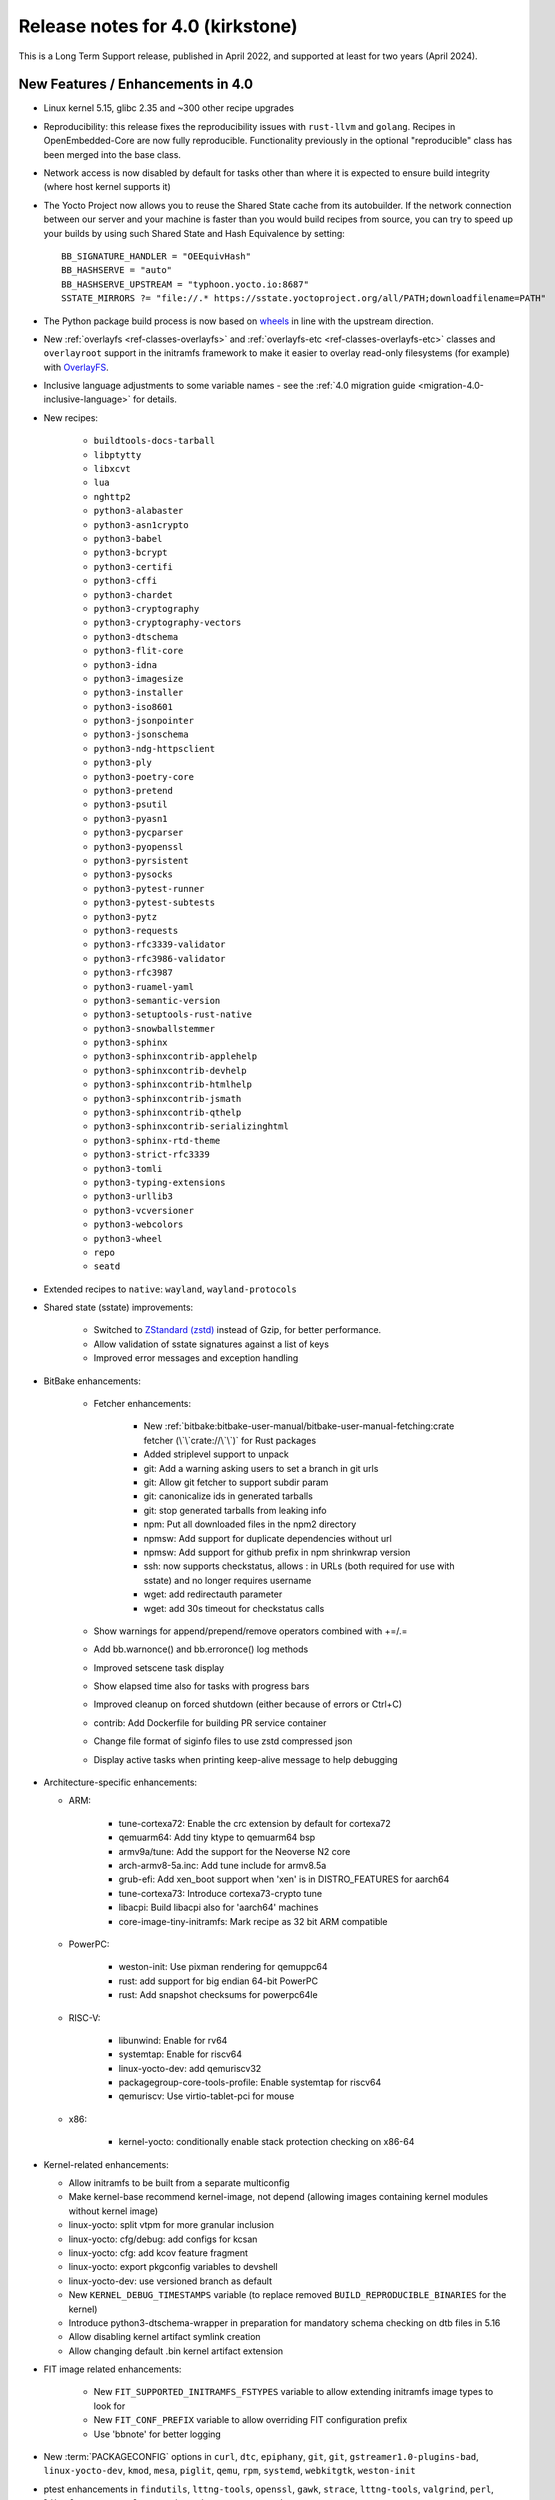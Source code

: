Release notes for 4.0 (kirkstone)
---------------------------------

This is a Long Term Support release, published in April 2022, and supported at least for two years (April 2024).

New Features / Enhancements in 4.0
~~~~~~~~~~~~~~~~~~~~~~~~~~~~~~~~~~

- Linux kernel 5.15, glibc 2.35 and ~300 other recipe upgrades

- Reproducibility: this release fixes the reproducibility issues with ``rust-llvm`` and
  ``golang``. Recipes in OpenEmbedded-Core are now fully reproducible. Functionality
  previously in the optional "reproducible" class has been merged into the base class.

- Network access is now disabled by default for tasks other than where it is expected to ensure build integrity (where host kernel supports it)

- The Yocto Project now allows you to reuse the Shared State cache from
  its autobuilder. If the network connection between our server and your
  machine is faster than you would build recipes from source, you can
  try to speed up your builds by using such Shared State and Hash
  Equivalence by setting::

     BB_SIGNATURE_HANDLER = "OEEquivHash"
     BB_HASHSERVE = "auto"
     BB_HASHSERVE_UPSTREAM = "typhoon.yocto.io:8687"
     SSTATE_MIRRORS ?= "file://.* https://sstate.yoctoproject.org/all/PATH;downloadfilename=PATH"

- The Python package build process is now based on `wheels <https://pythonwheels.com/>`__
  in line with the upstream direction.

- New :ref:`overlayfs <ref-classes-overlayfs>` and
  :ref:`overlayfs-etc <ref-classes-overlayfs-etc>` classes and
  ``overlayroot`` support in the initramfs framework to make it easier to
  overlay read-only filesystems (for example) with
  `OverlayFS <https://en.wikipedia.org/wiki/OverlayFS>`__.

- Inclusive language adjustments to some variable names - see the
  :ref:`4.0 migration guide <migration-4.0-inclusive-language>` for details.
  
- New recipes:

   - ``buildtools-docs-tarball``
   - ``libptytty``
   - ``libxcvt``
   - ``lua``
   - ``nghttp2``
   - ``python3-alabaster``
   - ``python3-asn1crypto``
   - ``python3-babel``
   - ``python3-bcrypt``
   - ``python3-certifi``
   - ``python3-cffi``
   - ``python3-chardet``
   - ``python3-cryptography``
   - ``python3-cryptography-vectors``
   - ``python3-dtschema``
   - ``python3-flit-core``
   - ``python3-idna``
   - ``python3-imagesize``
   - ``python3-installer``
   - ``python3-iso8601``
   - ``python3-jsonpointer``
   - ``python3-jsonschema``
   - ``python3-ndg-httpsclient``
   - ``python3-ply``
   - ``python3-poetry-core``
   - ``python3-pretend``
   - ``python3-psutil``
   - ``python3-pyasn1``
   - ``python3-pycparser``
   - ``python3-pyopenssl``
   - ``python3-pyrsistent``
   - ``python3-pysocks``
   - ``python3-pytest-runner``
   - ``python3-pytest-subtests``
   - ``python3-pytz``
   - ``python3-requests``
   - ``python3-rfc3339-validator``
   - ``python3-rfc3986-validator``
   - ``python3-rfc3987``
   - ``python3-ruamel-yaml``
   - ``python3-semantic-version``
   - ``python3-setuptools-rust-native``
   - ``python3-snowballstemmer``
   - ``python3-sphinx``
   - ``python3-sphinxcontrib-applehelp``
   - ``python3-sphinxcontrib-devhelp``
   - ``python3-sphinxcontrib-htmlhelp``
   - ``python3-sphinxcontrib-jsmath``
   - ``python3-sphinxcontrib-qthelp``
   - ``python3-sphinxcontrib-serializinghtml``
   - ``python3-sphinx-rtd-theme``
   - ``python3-strict-rfc3339``
   - ``python3-tomli``
   - ``python3-typing-extensions``
   - ``python3-urllib3``
   - ``python3-vcversioner``
   - ``python3-webcolors``
   - ``python3-wheel``
   - ``repo``
   - ``seatd``

- Extended recipes to ``native``: ``wayland``, ``wayland-protocols``

- Shared state (sstate) improvements:

   - Switched to `ZStandard (zstd) <https://en.wikipedia.org/wiki/Zstd>`__ instead
     of Gzip, for better performance.
   - Allow validation of sstate signatures against a list of keys
   - Improved error messages and exception handling

- BitBake enhancements:

   - Fetcher enhancements:
   
      - New :ref:`bitbake:bitbake-user-manual/bitbake-user-manual-fetching:crate fetcher (\`\`crate://\`\`)` for Rust packages
      - Added striplevel support to unpack
      - git: Add a warning asking users to set a branch in git urls
      - git: Allow git fetcher to support subdir param
      - git: canonicalize ids in generated tarballs
      - git: stop generated tarballs from leaking info
      - npm: Put all downloaded files in the npm2 directory
      - npmsw: Add support for duplicate dependencies without url
      - npmsw: Add support for github prefix in npm shrinkwrap version
      - ssh: now supports checkstatus, allows : in URLs (both required for use with sstate) and no longer requires username
      - wget: add redirectauth parameter
      - wget: add 30s timeout for checkstatus calls
   
   - Show warnings for append/prepend/remove operators combined with +=/.=
   - Add bb.warnonce() and bb.erroronce() log methods
   - Improved setscene task display
   - Show elapsed time also for tasks with progress bars
   - Improved cleanup on forced shutdown (either because of errors or Ctrl+C)
   - contrib: Add Dockerfile for building PR service container
   - Change file format of siginfo files to use zstd compressed json
   - Display active tasks when printing keep-alive message to help debugging

-  Architecture-specific enhancements:

   - ARM:
  
      - tune-cortexa72: Enable the crc extension by default for cortexa72
      - qemuarm64: Add tiny ktype to qemuarm64 bsp
      - armv9a/tune: Add the support for the Neoverse N2 core
      - arch-armv8-5a.inc: Add tune include for armv8.5a
      - grub-efi: Add xen_boot support when 'xen' is in DISTRO_FEATURES for aarch64
      - tune-cortexa73: Introduce cortexa73-crypto tune
      - libacpi: Build libacpi also for 'aarch64' machines
      - core-image-tiny-initramfs: Mark recipe as 32 bit ARM compatible

   - PowerPC:

      - weston-init: Use pixman rendering for qemuppc64
      - rust: add support for big endian 64-bit PowerPC
      - rust: Add snapshot checksums for powerpc64le

   - RISC-V:

      - libunwind: Enable for rv64
      - systemtap: Enable for riscv64
      - linux-yocto-dev: add qemuriscv32
      - packagegroup-core-tools-profile: Enable systemtap for riscv64
      - qemuriscv: Use virtio-tablet-pci for mouse
  
   - x86:

      - kernel-yocto: conditionally enable stack protection checking on x86-64

-  Kernel-related enhancements:

   - Allow initramfs to be built from a separate multiconfig
   - Make kernel-base recommend kernel-image, not depend (allowing images containing kernel modules without kernel image)
   - linux-yocto: split vtpm for more granular inclusion
   - linux-yocto: cfg/debug: add configs for kcsan
   - linux-yocto: cfg: add kcov feature fragment
   - linux-yocto: export pkgconfig variables to devshell
   - linux-yocto-dev: use versioned branch as default
   - New ``KERNEL_DEBUG_TIMESTAMPS`` variable (to replace removed ``BUILD_REPRODUCIBLE_BINARIES`` for the kernel)
   - Introduce python3-dtschema-wrapper in preparation for mandatory schema checking on dtb files in 5.16
   - Allow disabling kernel artifact symlink creation
   - Allow changing default .bin kernel artifact extension

- FIT image related enhancements:

   - New ``FIT_SUPPORTED_INITRAMFS_FSTYPES`` variable to allow extending initramfs image types to look for
   - New ``FIT_CONF_PREFIX`` variable to allow overriding FIT configuration prefix
   - Use 'bbnote' for better logging

- New :term:`PACKAGECONFIG` options in ``curl``, ``dtc``, ``epiphany``, ``git``, ``git``, ``gstreamer1.0-plugins-bad``, ``linux-yocto-dev``, ``kmod``, ``mesa``, ``piglit``, ``qemu``, ``rpm``, ``systemd``, ``webkitgtk``, ``weston-init``
- ptest enhancements in ``findutils``, ``lttng-tools``, ``openssl``, ``gawk``, ``strace``, ``lttng-tools``, ``valgrind``, ``perl``, ``libxml-parser-perl``, ``openssh``, ``python3-cryptography``, ``popt``

- Sysroot dependencies have been further optimised
- Significant effort to upstream / rationalise patches across a variety of recipes
- Allow the creation of block devices on top of UBI volumes
- archiver: new ARCHIVER_MODE[compression] to set tarball compression, and switch default to xz
- yocto-check-layer: add ability to perform tests from a global bbclass
- yocto-check-layer: improved README checks
- cve-check: add json output format
- cve-check: add coverage statistics on recipes with/without CVEs
- Added mirrors for kernel sources and uninative binaries on kernel.org 
- glibc and binutils recipes now use shallow mirror tarballs for faster fetching
- When patching fails, show more information on the fatal error

-  wic Image Creator enhancements:

  - Support rootdev identified by partition label
  - rawcopy: Add support for packed images
  - partition: Support valueless keys in sourceparams

- QA check enhancements:

   - Allow treating license issues as errors
   - Added a check that Upstream-Status patch tag is present and correctly formed
   - Added a check for directories that are expected to be empty
   - Ensure addition of patch-fuzz retriggers do_qa_patch
   - Added a sanity check for allarch packagegroups

- create-spdx class improvements:

   - Get SPDX-License-Identifier from source files
   - Generate manifest also for SDKs
   - New SPDX_ORG variable to allow changing the Organization field value
   - Added packageSupplier field
   - Added create_annotation function

- devtool add / recipetool create enhancements:

   - Extend curl detection when creating recipes
   - Handle GitLab URLs like we do GitHub
   - Recognize more standard license text variants
   - Separate licenses with & operator
   - Detect more known licenses in Python code
   - Move license md5sums data into CSV files
   - npm: Use README as license fallback
   
- SDK-related enhancements:

   - Extended recipes to ``nativesdk``: ``cargo``, ``librsvg``, ``libstd-rs``, ``libva``, ``python3-docutil``, ``python3-packaging``
   - Enabled nativesdk recipes to find a correct version of the rust cross compiler
   - Support creating per-toolchain cmake file in SDK

- Rust enhancements:
   
   - New python_setuptools3_rust class to enable building python extensions in Rust
   - classes/meson: Add optional rust definitions

- QEMU / runqemu enhancements:

   - qemu: Add knob for enabling PMDK pmem support
   - qemu: add tpm string section to qemu acpi table
   - qemu: Build on musl targets
   - runqemu: support rootfs mounted ro
   - runqemu: add :term:`DEPLOY_DIR_IMAGE` replacement in QB_OPT_APPEND
   - runqemu: Allow auto-detection of the correct graphics options

- Capped ``cpu_count()`` (used to set parallelisation defaults) to 64 since any higher usually hurts parallelisation
- Adjust some GL-using recipes so that they only require virtual/egl
- package_rpm: use zstd instead of xz
- npm: new ``EXTRA_OENPM`` variable (to set node-gyp variables for example)
- npm: new ``NPM_NODEDIR`` variable
- perl: Enable threading
- u-boot: Convert ${UBOOT_ENV}.cmd into ${UBOOT_ENV}.scr
- u-boot: Split do_configure logic into separate file
- go.bbclass: Allow adding parameters to go ldflags
- go: log build id computations
- scons: support out-of-tree builds
- scripts: Add a conversion script to use SPDX license names
- scripts: Add convert-variable-renames script for inclusive language variable renaming
- binutils-cross-canadian: enable gold for mingw
- grub-efi: Add option to include all available modules
- bitbake.conf: allow wayland distro feature through for native/SDK builds
- weston-init: Pass --continue-without-input when launching weston
- weston: wrapper for weston modules argument
- weston: Add a knob to control simple clients
- uninative: Add version to uninative tarball name
- volatile-binds: SELinux and overlayfs extensions in mount-copybind
- gtk-icon-cache: Allow using gtk4
- kmod: Add an exclude directive to depmod
- os-release: add os-release-initrd package for use in systemd-based initramfs images
- gstreamer1.0-plugins-base: add support for graphene
- gpg-sign: Add parameters to gpg signature function
- package_manager: sign DEB package feeds
- zstd: add libzstd package
- libical: build gobject and vala introspection
- dhcpcd: add option to set DBDIR location
- rpcbind: install rpcbind.conf
- mdadm: install mdcheck
- boost: add json lib
- libxkbcommon: allow building of API documentation
- libxkbcommon: split libraries and xkbcli into separate packages
- systemd: move systemd shared library into its own package
- systemd: Minimize udev package size if DISTRO_FEATURES doen't contain sysvinit

Known Issues in 4.0
~~~~~~~~~~~~~~~~~~~

- ``make`` version 4.2.1 is known to be buggy on non-Ubuntu systems. If this ``make``
  version is detected on host distributions other than Ubuntu at build start time,
  then a warning will be displayed.

Recipe License changes in 4.0
~~~~~~~~~~~~~~~~~~~~~~~~~~~~~

The following corrections have been made to the LICENSE values set by recipes:

* cmake: add BSD-1-Clause & MIT & BSD-2-Clause to LICENSE due to additional vendored libraries in native/target context
* gettext: extend LICENSE conditional upon PACKAGECONFIG (due to vendored libraries)
* gstreamer1.0: update licenses of all modules to LGPL-2.1-or-later (with some exceptions that are GPL-2.0-or-later)
* gstreamer1.0-plugins-bad/ugly: use the GPL-2.0-or-later only when it is in use
* kern-tools-native: add missing MIT license due to Kconfiglib
* libcap: add pam_cap license to LIC_FILES_CHKSUM if pam is enabled
* libidn2: add Unicode-DFS-2016 license
* libsdl2: add BSD-2-Clause to LICENSE due to default yuv2rgb and hidapi inclusion
* libx11-compose-data: update LICENSE to "MIT & MIT-style & BSD-1-Clause & HPND & HPND-sell-variant" to better reflect reality
* libx11: update LICENSE to "MIT & MIT-style & BSD-1-Clause & HPND & HPND-sell-variant" to better reflect reality
* libxshmfence: correct LICENSE - MIT -> HPND
* newlib: add BSD-3-Clause to LICENSE
* python3-idna: correct LICENSE - Unicode -> Unicode-TOU
* python3-pip: add "Apache-2.0 & MPL-2.0 & LGPL-2.1-only & BSD-3-Clause & PSF-2.0 & BSD-2-Clause" to LICENSE due to vendored libraries

Other license-related notes:

- The ambiguous "BSD" license has been removed from the ``common-licenses`` directory.
  Each recipe that fetches or builds BSD-licensed code should specify the proper
  version of the BSD license in its :term:`LICENSE` value.

- :term:`LICENSE` definitions now have to use `SPDX identifiers <https://spdx.org/licenses/>`__.
  A :oe_git:`convert-spdx-licenses.py </openembedded-core/tree/scripts/contrib/convert-spdx-licenses.py>`
  script can be used to update your recipes.



Security Fixes in 4.0
~~~~~~~~~~~~~~~~~~~~~

- binutils: :cve:`2021-42574`, :cve:`2021-45078`
- curl: :cve:`2021-22945`, :cve:`2021-22946`, :cve:`2021-22947`
- epiphany: :cve:`2021-45085`, :cve:`2021-45086`, :cve:`2021-45087`, :cve:`2021-45088`
- expat: :cve:`2021-45960`, :cve:`2021-46143`, :cve:`2022-22822`, :cve:`2022-22823`, :cve:`2022-22824`, :cve:`2022-22825`, :cve:`2022-22826`, :cve:`2022-22827`, :cve:`2022-23852`, :cve:`2022-23990`, :cve:`2022-25235`, :cve:`2022-25236`, :cve:`2022-25313`, :cve:`2022-25314`, :cve:`2022-25315`
- ffmpeg: :cve:`2021-38114`
- gcc: :cve:`2021-35465`, :cve:`2021-42574`, :cve:`2021-46195`, :cve:`2022-24765`
- glibc: :cve:`2021-3998`, :cve:`2021-3999`, :cve:`2021-43396`, :cve:`2022-23218`, :cve:`2022-23219`
- gmp: :cve:`2021-43618`
- go: :cve:`2021-41771` and :cve:`2021-41772`
- grub2: :cve:`2021-3981`
- gzip: :cve:`2022-1271`
- libarchive : :cve:`2021-31566`, :cve:`2021-36976`
- libxml2: :cve:`2022-23308`
- libxslt: :cve:`2021-30560`
- lighttpd: :cve:`2022-22707`
- linux-yocto/5.10: amdgpu: :cve:`2021-42327`
- lua: :cve:`2021-43396`
- openssl: :cve:`2021-4044`, :cve:`2022-0778`
- qemu: :cve:`2022-1050`, :cve:`2022-26353`, :cve:`2022-26354`
- rpm: :cve:`2021-3521`
- seatd: :cve:`2022-25643`
- speex: :cve:`2020-23903`
- squashfs-tools: :cve:`2021-41072`
- systemd: :cve:`2021-4034`
- tiff: :cve:`2022-0561`, :cve:`2022-0562`, :cve:`2022-0865`, :cve:`2022-0891`, :cve:`2022-0907`, :cve:`2022-0908`, :cve:`2022-0909`, :cve:`2022-0924`, :cve:`2022-1056`, :cve:`2022-22844`
- unzip: :cve:`2021-4217`
- vim: :cve:`2021-3796`, :cve:`2021-3872`, :cve:`2021-3875`, :cve:`2021-3927`, :cve:`2021-3928`, :cve:`2021-3968`, :cve:`2021-3973`, :cve:`2021-4187`, :cve:`2022-0128`, :cve:`2022-0156`, :cve:`2022-0158`, :cve:`2022-0261`, :cve:`2022-0318`, :cve:`2022-0319`, :cve:`2022-0554`, :cve:`2022-0696`, :cve:`2022-0714`, :cve:`2022-0729`, :cve:`2022-0943`
- virglrenderer: :cve:`2022-0135`, :cve:`2022-0175`
- webkitgtk: :cve:`2022-22589`, :cve:`2022-22590`, :cve:`2022-22592`
- xz: :cve:`2022-1271`
- zlib: :cve:`2018-25032`



Recipe Upgrades in 4.0
~~~~~~~~~~~~~~~~~~~~~~

- acpica: upgrade 20210730 -> 20211217
- acpid: upgrade 2.0.32 -> 2.0.33
- adwaita-icon-theme: update 3.34/38 -> 41.0
- alsa-ucm-conf: upgrade 1.2.6.2 -> 1.2.6.3
- alsa: upgrade 1.2.5 -> 1.2.6
- apt: upgrade 2.2.4 -> 2.4.3
- asciidoc: upgrade 9.1.0 -> 10.0.0
- atk: upgrade 2.36.0 -> 2.38.0
- at-spi2-core: upgrade 2.40.3 -> 2.42.0
- at: update 3.2.2 -> 3.2.5
- autoconf-archive: upgrade 2021.02.19 -> 2022.02.11
- automake: update 1.16.3 -> 1.16.5
- bash: upgrade 5.1.8 -> 5.1.16
- bind: upgrade 9.16.20 -> 9.18.1
- binutils: Bump to latest 2.38 release branch
- bison: upgrade 3.7.6 -> 3.8.2
- bluez5: upgrade 5.61 -> 5.64
- boost: update 1.77.0 -> 1.78.0
- btrfs-tools: upgrade 5.13.1 -> 5.16.2
- buildtools-installer: Update to use 3.4
- busybox: 1.34.0 -> 1.35.0
- ca-certificates: update 20210119 -> 20211016
- cantarell-fonts: update 0.301 -> 0.303.1
- ccache: upgrade 4.4 -> 4.6
- cmake: update 3.21.1 -> 3.22.3
- connman: update 1.40 -> 1.41
- coreutils: update 8.32 -> 9.0
- cracklib: update 2.9.5 -> 2.9.7
- createrepo-c: upgrade 0.17.4 -> 0.19.0
- cronie: upgrade 1.5.7 -> 1.6.0
- cups: update 2.3.3op2 -> 2.4.1
- curl: update 7.78.0 -> 7.82.0
- dbus: upgrade 1.12.20 -> 1.14.0
- debianutils: update 4.11.2 -> 5.7
- dhcpcd: upgrade 9.4.0 -> 9.4.1
- diffoscope: upgrade 181 -> 208
- dnf: upgrade 4.8.0 -> 4.11.1
- dpkg: update 1.20.9 ->  1.21.4
- e2fsprogs: upgrade 1.46.4 -> 1.46.5
- ed: upgrade 1.17 -> 1.18
- efivar: update 37 -> 38
- elfutils: update 0.185 -> 0.186
- ell: upgrade 0.43 -> 0.49
- enchant2: upgrade 2.3.1 -> 2.3.2
- epiphany: update 40.3 -> 42.0
- erofs-utils: update 1.3 -> 1.4
- ethtool: update to 5.16
- expat: upgrade 2.4.1 -> 2.4.7
- ffmpeg: update 4.4 -> 5.0
- file: upgrade 5.40 -> 5.41
- findutils: upgrade 4.8.0 -> 4.9.0
- flac: upgrade 1.3.3 -> 1.3.4
- freetype: upgrade 2.11.0 -> 2.11.1
- fribidi: upgrade 1.0.10 -> 1.0.11
- gawk: update 5.1.0 -> 5.1.1
- gcompat: Update to latest
- gdbm: upgrade 1.19 -> 1.23
- gdb: Upgrade to 11.2
- ghostscript: update 9.54.0 -> 9.55.0
- gi-docgen: upgrade 2021.7 -> 2022.1
- git: update 2.33.0 -> 2.35.2
- glib-2.0: update 2.68.4 -> 2.72.0
- glibc: Upgrade to 2.35
- glib-networking: update 2.68.2 -> 2.72.0
- glslang: update 11.5.0 -> 11.8.0
- gnu-config: update to latest revision
- gnupg: update 2.3.1 -> 2.3.4
- gnutls: update 3.7.2 -> 3.7.4
- gobject-introspection: upgrade 1.68.0 -> 1.72.0
- go-helloworld: update to latest revision
- go: update 1.16.7 -> 1.17.8
- gpgme: upgrade 1.16.0 -> 1.17.1
- gsettings-desktop-schemas: upgrade 40.0 -> 42.0
- gst-devtools: 1.18.4 -> 1.20.1
- gst-examples: 1.18.4 -> 1.18.6
- gstreamer1.0: 1.18.4 -> 1.20.1
- gstreamer1.0-libav: 1.18.4 -> 1.20.1
- gstreamer1.0-omx: 1.18.4 -> 1.20.1
- gstreamer1.0-plugins-bad: 1.18.4  1.20.1
- gstreamer1.0-plugins-base: 1.18.4 -> 1.20.1
- gstreamer1.0-plugins-good: 1.18.4 -> 1.20.1
- gstreamer1.0-plugins-ugly: 1.18.4 -> 1.20.1
- gstreamer1.0-python: 1.18.4 -> 1.20.1
- gstreamer1.0-rtsp-server: 1.18.4 -> 1.20.1
- gstreamer1.0-vaapi: 1.18.4 -> 1.20.1
- gtk+3: upgrade 3.24.30 -> 3.24.33
- gzip: upgrade 1.10 -> 1.12
- harfbuzz: upgrade 2.9.0 -> 4.0.1
- hdparm: upgrade 9.62 -> 9.63
- help2man: upgrade 1.48.4 -> 1.49.1
- icu: update 69.1 -> 70.1
- ifupdown: upgrade 0.8.36 -> 0.8.37
- inetutils: update 2.1 -> 2.2
- init-system-helpers: upgrade 1.60 -> 1.62
- iproute2: update to 5.17.0
- iputils: update 20210722 to 20211215
- iso-codes: upgrade 4.6.0 -> 4.9.0
- itstool: update 2.0.6 -> 2.0.7
- iw: upgrade 5.9 -> 5.16
- json-glib: upgrade 1.6.4 -> 1.6.6
- kea: update 1.8.2 -> 2.0.2
- kexec-tools: update 2.0.22 -> 2.0.23
- less: upgrade 590 -> 600
- libarchive: upgrade 3.5.1 -> 3.6.1
- libatomic-ops: upgrade 7.6.10 -> 7.6.12
- libbsd: upgrade 0.11.3 -> 0.11.5
- libcap: update 2.51 -> 2.63
- libcgroup: upgrade 2.0 -> 2.0.1
- libcomps: upgrade 0.1.17 -> 0.1.18
- libconvert-asn1-perl: upgrade 0.31 -> 0.33
- libdazzle: upgrade 3.40.0 -> 3.44.0
- libdnf: update 0.63.1 -> 0.66.0
- libdrm: upgrade 2.4.107 -> 2.4.110
- libedit: upgrade 20210714-3.1 -> 20210910-3.1
- liberation-fonts: update 2.1.4 -> 2.1.5
- libevdev: upgrade 1.11.0 -> 1.12.1
- libexif: update 0.6.22 -> 0.6.24
- libgit2: update 1.1.1 -> 1.4.2
- libgpg-error: update 1.42 -> 1.44
- libhandy: update 1.2.3 -> 1.5.0
- libical: upgrade 3.0.10 -> 3.0.14
- libinput: update to 1.19.3
- libjitterentropy: update 3.1.0 -> 3.4.0
- libjpeg-turbo: upgrade 2.1.1 -> 2.1.3
- libmd: upgrade 1.0.3 -> 1.0.4
- libmicrohttpd: upgrade 0.9.73 -> 0.9.75
- libmodulemd: upgrade 2.13.0 -> 2.14.0
- libpam: update 1.5.1 -> 1.5.2
- libpcre2: upgrade 10.37 -> 10.39
- libpipeline: upgrade 1.5.3 -> 1.5.5
- librepo: upgrade 1.14.1 -> 1.14.2
- librsvg: update 2.40.21 -> 2.52.7
- libsamplerate0: update 0.1.9 -> 0.2.2
- libsdl2: update 2.0.16 -> 2.0.20
- libseccomp: update to 2.5.3
- libsecret: upgrade 0.20.4 -> 0.20.5
- libsndfile1: bump to version 1.0.31
- libsolv: upgrade 0.7.19 -> 0.7.22
- libsoup-2.4: upgrade 2.72.0 -> 2.74.2
- libsoup: add a recipe for 3.0.5
- libssh2: update 1.9.0 -> 1.10.0
- libtasn1: upgrade 4.17.0 -> 4.18.0
- libtool: Upgrade 2.4.6 -> 2.4.7
- libucontext: Upgrade to 1.2 release
- libunistring: update 0.9.10 -> 1.0
- libunwind: upgrade 1.5.0 -> 1.6.2
- liburcu: upgrade 0.13.0 -> 0.13.1
- libusb1: upgrade 1.0.24 -> 1.0.25
- libuv: update 1.42.0 -> 1.44.1
- libva: update 2.12.0 -> 2.14.0
- libva-utils: upgrade 2.13.0 -> 2.14.0
- libwebp: 1.2.1 -> 1.2.2
- libwpe: upgrade 1.10.1 -> 1.12.0
- libx11: update to 1.7.3.1
- libxcrypt: upgrade 4.4.26 -> 4.4.27
- libxcrypt-compat: upgrade 4.4.26 -> 4.4.27
- libxi: update to 1.8
- libxkbcommon: update to 1.4.0
- libxml2: update to 2.9.13
- libxslt: update to v1.1.35
- lighttpd: update 1.4.59 -> 1.4.64
- linux-firmware: upgrade 20210818 -> 20220310
- linux-libc-headers: update to v5.16
- linux-yocto/5.10: update to v5.10.109
- linux-yocto/5.15: introduce recipes (v5.15.32)
- linux-yocto-dev: update to v5.18+
- linux-yocto-rt/5.10: update to -rt61
- linux-yocto-rt/5.15: update to -rt34
- llvm: update 12.0.1 -> 13.0.1
- logrotate: update 3.18.1 -> 3.19.0
- lsof: update 4.91 -> 4.94.0
- ltp: update 20210927 -> 20220121
- ltp: Update to 20210927
- lttng-modules: update devupstream to latest 2.13
- lttng-modules: update to 2.13.3
- lttng-tools: upgrade 2.13.0 -> 2.13.4
- lttng-ust: upgrade 2.13.0 -> 2.13.2
- lua: update 5.3.6 -> 5.4.4
- lzip: upgrade 1.22 -> 1.23
- man-db: upgrade 2.9.4 -> 2.10.2
- man-pages: update to 5.13
- mdadm: update 4.1 -> 4.2
- mesa: upgrade 21.2.1 -> 22.0.0
- meson: update 0.58.1 -> 0.61.3
- minicom: Upgrade 2.7.1 -> 2.8
- mmc-utils: upgrade to latest revision
- mobile-broadband-provider-info: upgrade 20210805 -> 20220315
- mpg123: upgrade 1.28.2 -> 1.29.3
- msmtp: upgrade 1.8.15 -> 1.8.20
- mtd-utils: upgrade 2.1.3 -> 2.1.4
- mtools: upgrade 4.0.35 -> 4.0.38
- musl: Update to latest master
- ncurses: update 6.2 -> 6.3
- newlib: Upgrade 4.1.0 -> 4.2.0
- nfs-utils: upgrade 2.5.4 -> 2.6.1
- nghttp2: upgrade 1.45.1 -> 1.47.0
- ofono: upgrade 1.32 -> 1.34
- opensbi: Upgrade to 1.0
- openssh: upgrade 8.7p1 -> 8.9
- openssl: update 1.1.1l -> 3.0.2
- opkg: upgrade 0.4.5 -> 0.5.0
- opkg-utils: upgrade 0.4.5 -> 0.5.0
- ovmf: update 202105 -> 202202
- p11-kit: update 0.24.0 -> 0.24.1
- pango: upgrade 1.48.9 -> 1.50.4
- patchelf: upgrade 0.13 -> 0.14.5
- perl-cross: update 1.3.6 -> 1.3.7
- perl: update 5.34.0 -> 5.34.1
- piglit: upgrade to latest revision
- pigz: upgrade 2.6 -> 2.7
- pinentry: update 1.1.1 -> 1.2.0
- pkgconfig: Update to latest
- psplash: upgrade to latest revision
- puzzles: upgrade to latest revision
- python3-asn1crypto: upgrade 1.4.0 -> 1.5.1
- python3-attrs: upgrade 21.2.0 -> 21.4.0
- python3-cryptography: Upgrade to 36.0.2
- python3-cryptography-vectors: upgrade to 36.0.2
- python3-cython: upgrade 0.29.24 -> 0.29.28
- python3-dbusmock: update to 0.27.3
- python3-docutils: upgrade 0.17.1 0.18.1
- python3-dtschema: upgrade 2021.10 -> 2022.1
- python3-gitdb: upgrade 4.0.7 -> 4.0.9
- python3-git: update to 3.1.27
- python3-hypothesis: upgrade 6.15.0 -> 6.39.5
- python3-imagesize: upgrade 1.2.0 -> 1.3.0
- python3-importlib-metadata: upgrade 4.6.4 -> 4.11.3
- python3-jinja2: upgrade 3.0.1 -> 3.1.1
- python3-jsonschema: upgrade 3.2.0 -> 4.4.0
- python3-libarchive-c: upgrade 3.1 -> 4.0
- python3-magic: upgrade 0.4.24 -> 0.4.25
- python3-mako: upgrade 1.1.5 -> 1.1.6
- python3-markdown: upgrade 3.3.4 -> 3.3.6
- python3-markupsafe: upgrade 2.0.1 -> 2.1.1
- python3-more-itertools: upgrade 8.8.0 -> 8.12.0
- python3-numpy: upgrade 1.21.2 -> 1.22.3
- python3-packaging: upgrade 21.0 -> 21.3
- python3-pathlib2: upgrade 2.3.6 -> 2.3.7
- python3-pbr: upgrade 5.6.0 -> 5.8.1
- python3-pip: update 21.2.4 -> 22.0.3
- python3-pycairo: upgrade 1.20.1 -> 1.21.0
- python3-pycryptodome: upgrade 3.10.1 -> 3.14.1
- python3-pyelftools: upgrade 0.27 -> 0.28
- python3-pygments: upgrade 2.10.0 -> 2.11.2
- python3-pygobject: upgrade 3.40.1 -> 3.42.0
- python3-pyparsing: update to 3.0.7
- python3-pyrsistent: upgrade 0.18.0 -> 0.18.1
- python3-pytest-runner: upgrade 5.3.1 -> 6.0.0
- python3-pytest-subtests: upgrade 0.6.0 -> 0.7.0
- python3-pytest: upgrade 6.2.4 -> 7.1.1
- python3-pytz: upgrade 2021.3 -> 2022.1
- python3-py: upgrade 1.10.0 -> 1.11.0
- python3-pyyaml: upgrade 5.4.1 -> 6.0
- python3-ruamel-yaml: upgrade 0.17.16 -> 0.17.21
- python3-scons: upgrade 4.2.0 -> 4.3.0
- python3-setuptools-scm: upgrade 6.0.1 -> 6.4.2
- python3-setuptools: update to 59.5.0
- python3-smmap: update to 5.0.0
- python3-tomli: upgrade 1.2.1 -> 2.0.1
- python3: update to 3.10.3
- python3-urllib3: upgrade 1.26.8 -> 1.26.9
- python3-zipp: upgrade 3.5.0 -> 3.7.0
- qemu: update 6.0.0 -> 6.2.0
- quilt: upgrade 0.66 -> 0.67
- re2c: upgrade 2.2 -> 3.0
- readline: upgrade 8.1 -> 8.1.2
- repo: upgrade 2.17.3 -> 2.22
- resolvconf: update 1.87 -> 1.91
- rng-tools: upgrade 6.14 -> 6.15
- rpcsvc-proto: upgrade 1.4.2 -> 1.4.3
- rpm: update 4.16.1.3 -> 4.17.0
- rt-tests: update 2.1 -> 2.3
- ruby: update 3.0.2 -> 3.1.1
- rust: update 1.54.0 -> 1.59.0
- rxvt-unicode: upgrade 9.26 -> 9.30
- screen: upgrade 4.8.0 -> 4.9.0
- shaderc: update 2021.1 -> 2022.1
- shadow: upgrade 4.9 -> 4.11.1
- socat: upgrade 1.7.4.1 -> 1.7.4.3
- spirv-headers: bump to b42ba6 revision
- spirv-tools: update 2021.2 -> 2022.1
- sqlite3: upgrade 3.36.0 -> 3.38.2
- strace: update 5.14 -> 5.16
- stress-ng: upgrade 0.13.00 -> 0.13.12
- sudo: update 1.9.7p2 -> 1.9.10
- sysklogd: upgrade 2.2.3 -> 2.3.0
- sysstat: upgrade 12.4.3 -> 12.4.5
- systemd: update 249.3 -> 250.4
- systemtap: upgrade 4.5 -> 4.6
- sysvinit: upgrade 2.99 -> 3.01
- tzdata: update to 2022a
- u-boot: upgrade 2021.07 -> 2022.01
- uninative: Upgrade to 3.6 with gcc 12 support
- util-linux: update 2.37.2 -> 2.37.4
- vala: upgrade 0.52.5 -> 0.56.0
- valgrind: update 3.17.0 -> 3.18.1
- vim: upgrade to 8.2 patch 4681
- vte: upgrade 0.64.2 -> 0.66.2
- vulkan-headers: upgrade 1.2.182 -> 1.2.191
- vulkan-loader: upgrade 1.2.182 -> 1.2.198.1
- vulkan-samples: update to latest revision
- vulkan-tools: upgrade 1.2.182 -> 1.2.191
- vulkan: update 1.2.191.0 -> 1.3.204.1
- waffle: update 1.6.1 -> 1.7.0
- wayland-protocols: upgrade 1.21 -> 1.25
- wayland: upgrade 1.19.0 -> 1.20.0
- webkitgtk: upgrade 2.34.0 -> 2.36.0
- weston: upgrade 9.0.0 -> 10.0.0
- wget: update 1.21.1 -> 1.21.3
- wireless-regdb: upgrade 2021.07.14 -> 2022.02.18
- wpa-supplicant: update 2.9 -> 2.10
- wpebackend-fdo: upgrade 1.10.0 -> 1.12.0
- xauth: upgrade 1.1 -> 1.1.1
- xf86-input-libinput: update to 1.2.1
- xf86-video-intel: update to latest commit
- xkeyboard-config: update to 2.35.1
- xorgproto: update to 2021.5
- xserver-xorg: update 1.20.13 -> 21.1.3
- xwayland: update 21.1.2 -> 22.1.0
- xxhash: upgrade 0.8.0 -> 0.8.1
- zstd: update 1.5.0 -> 1.5.2



Contributors to 4.0
~~~~~~~~~~~~~~~~~~~

Thanks to the following people who contributed to this release:

- Abongwa Amahnui Bonalais
- Adriaan Schmidt
- Adrian Freihofer
- Ahmad Fatoum
- Ahmed Hossam
- Ahsan Hussain
- Alejandro Hernandez Samaniego
- Alessio Igor Bogani
- Alexander Kanavin
- Alexandre Belloni
- Alexandru Ardelean
- Alexey Brodkin
- Alex Stewart
- Andreas Müller
- Andrei Gherzan
- Andrej Valek
- Andres Beltran
- Andrew Jeffery
- Andrey Zhizhikin
- Anton Mikanovich
- Anuj Mittal
- Bill Pittman
- Bruce Ashfield
- Caner Altinbasak
- Carlos Rafael Giani
- Chaitanya Vadrevu
- Changhyeok Bae
- Changqing Li
- Chen Qi
- Christian Eggers
- Claudius Heine
- Claus Stovgaard
- Daiane Angolini
- Daniel Ammann
- Daniel Gomez
- Daniel McGregor
- Daniel Müller
- Daniel Wagenknecht
- David Joyner
- David Reyna
- Denys Dmytriyenko
- Dhruva Gole
- Diego Sueiro
- Dmitry Baryshkov
- Ferry Toth
- Florian Amstutz
- Henry Kleynhans
- He Zhe
- Hongxu Jia
- Hsia-Jun(Randy) Li
- Ian Ray
- Jacob Kroon
- Jagadeesh Krishnanjanappa
- Jasper Orschulko
- Jim Wilson
- Joel Winarske
- Joe Slater
- Jon Mason
- Jose Quaresma
- Joshua Watt
- Justin Bronder
- Kai Kang
- Kamil Dziezyk
- Kevin Hao
- Khairul Rohaizzat Jamaluddin
- Khem Raj
- Kiran Surendran
- Konrad Weihmann
- Kory Maincent
- Lee Chee Yang
- Leif Middelschulte
- Lei Maohui
- Li Wang
- Liwei Song
- Luca Boccassi
- Lukasz Majewski
- Luna Gräfje
- Manuel Leonhardt
- Marek Vasut
- Mark Hatle
- Markus Niebel
- Markus Volk
- Marta Rybczynska
- Martin Beeger
- Martin Jansa
- Matthias Klein
- Matt Madison
- Maximilian Blenk
- Max Krummenacher
- Michael Halstead
- Michael Olbrich
- Michael Opdenacker
- Mike Crowe
- Ming Liu
- Mingli Yu
- Minjae Kim
- Nicholas Sielicki
- Olaf Mandel
- Oleh Matiusha
- Oleksandr Kravchuk
- Oleksandr Ocheretnyi
- Oleksandr Suvorov
- Oleksiy Obitotskyy
- Otavio Salvador
- Pablo Saavedra
- Paul Barker
- Paul Eggleton
- Pavel Zhukov
- Peter Hoyes
- Peter Kjellerstedt
- Petr Vorel
- Pgowda
- Quentin Schulz
- Ralph Siemsen
- Randy Li
- Randy MacLeod
- Rasmus Villemoes
- Ricardo Salveti
- Richard Neill
- Richard Purdie
- Robert Joslyn
- Robert P. J. Day
- Robert Yang
- Ross Burton
- Rudolf J Streif
- Sakib Sajal
- Samuli Piippo
- Saul Wold
- Scott Murray
- Sean Anderson
- Simone Weiss
- Simon Kuhnle
- S. Lockwood-Childs
- Stefan Herbrechtsmeier
- Steve Sakoman
- Sundeep KOKKONDA
- Tamizharasan Kumar
- Tean Cunningham
- Teoh Jay Shen
- Thomas Perrot
- Tim Orling
- Tobias Kaufmann
- Tom Hochstein
- Tony McDowell
- Trevor Gamblin
- Ulrich Ölmann
- Valerii Chernous
- Vivien Didelot
- Vyacheslav Yurkov
- Wang Mingyu
- Xavier Berger
- Yi Zhao
- Yongxin Liu
- Yureka
- Zev Weiss
- Zheng Ruoqin
- Zoltán Böszörményi
- Zygmunt Krynicki



Repositories / Downloads for 4.0
~~~~~~~~~~~~~~~~~~~~~~~~~~~~~~~~


poky

-  Repository Location: https://git.yoctoproject.org/git/poky
-  Branch: :yocto_git:`kirkstone </poky/log/?h=kirkstone>`
-  Tag: :yocto_git:`yocto-4.0 </poky/tag/?h=yocto-4.0>`
-  Git Revision: :yocto_git:`00cfdde791a0176c134f31e5a09eff725e75b905 </poky/commit/?id=00cfdde791a0176c134f31e5a09eff725e75b905>`
-  Release Artefact: poky-00cfdde791a0176c134f31e5a09eff725e75b905
-  sha: 4cedb491b7bf0d015768c61690f30d7d73f4266252d6fba907bba97eac83648c
-  Download Locations:
   http://downloads.yoctoproject.org/releases/yocto/yocto-4.0/poky-00cfdde791a0176c134f31e5a09eff725e75b905.tar.bz2
   http://mirrors.kernel.org/yocto/yocto/yocto-4.0/poky-00cfdde791a0176c134f31e5a09eff725e75b905.tar.bz2

openembedded-core

-  Repository Location: :oe_git:`/openembedded-core`
-  Branch: :oe_git:`kirkstone </openembedded-core/log/?h=kirkstone>`
-  Tag: :oe_git:`yocto-4.0 </openembedded-core/tag/?h=yocto-4.0>`
-  Git Revision: :oe_git:`92fcb6570bddd0c5717d8cfdf38ecf3e44942b0f </openembedded-core/commit/?id=92fcb6570bddd0c5717d8cfdf38ecf3e44942b0f>`
-  Release Artefact: oecore-92fcb6570bddd0c5717d8cfdf38ecf3e44942b0f
-  sha: c042629752543a10b0384b2076b1ee8742fa5e8112aef7b00b3621f8387a51c6
-  Download Locations:
   http://downloads.yoctoproject.org/releases/yocto/yocto-4.0/oecore-92fcb6570bddd0c5717d8cfdf38ecf3e44942b0f.tar.bz2
   http://mirrors.kernel.org/yocto/yocto/yocto-4.0/oecore-92fcb6570bddd0c5717d8cfdf38ecf3e44942b0f.tar.bz2

meta-mingw

-  Repository Location: https://git.yoctoproject.org/git/meta-mingw
-  Branch: :yocto_git:`kirkstone </meta-mingw/log/?h=kirkstone>`
-  Tag: :yocto_git:`yocto-4.0 </meta-mingw/tag/?h=yocto-4.0>`
-  Git Revision: :yocto_git:`a90614a6498c3345704e9611f2842eb933dc51c1 </meta-mingw/commit/?id=a90614a6498c3345704e9611f2842eb933dc51c1>`
-  Release Artefact: meta-mingw-a90614a6498c3345704e9611f2842eb933dc51c1
-  sha: 49f9900bfbbc1c68136f8115b314e95d0b7f6be75edf36a75d9bcd1cca7c6302
-  Download Locations:
   http://downloads.yoctoproject.org/releases/yocto/yocto-4.0/meta-mingw-a90614a6498c3345704e9611f2842eb933dc51c1.tar.bz2
   http://mirrors.kernel.org/yocto/yocto/yocto-4.0/meta-mingw-a90614a6498c3345704e9611f2842eb933dc51c1.tar.bz2

meta-gplv2

-  Repository Location: https://git.yoctoproject.org/git/meta-gplv2
-  Branch: :yocto_git:`kirkstone </meta-gplv2/log/?h=kirkstone>`
-  Tag: :yocto_git:`yocto-4.0 </meta-gplv2/tag/?h=yocto-4.0>`
-  Git Revision: :yocto_git:`d2f8b5cdb285b72a4ed93450f6703ca27aa42e8a </meta-mingw/commit/?id=d2f8b5cdb285b72a4ed93450f6703ca27aa42e8a>`
-  Release Artefact: meta-gplv2-d2f8b5cdb285b72a4ed93450f6703ca27aa42e8a
-  sha: c386f59f8a672747dc3d0be1d4234b6039273d0e57933eb87caa20f56b9cca6d
-  Download Locations:
   http://downloads.yoctoproject.org/releases/yocto/yocto-4.0/meta-gplv2-d2f8b5cdb285b72a4ed93450f6703ca27aa42e8a.tar.bz2
   http://mirrors.kernel.org/yocto/yocto/yocto-4.0/meta-gplv2-d2f8b5cdb285b72a4ed93450f6703ca27aa42e8a.tar.bz2

bitbake

-  Repository Location: :oe_git:`/bitbake`
-  Branch: :oe_git:`2.0 </bitbake/log/?h=2.0>`
-  Tag: :oe_git:`yocto-4.0 </bitbake/tag/?h=yocto-4.0>`
-  Git Revision: :oe_git:`c212b0f3b542efa19f15782421196b7f4b64b0b9 </bitbake/commit/?id=c212b0f3b542efa19f15782421196b7f4b64b0b9>`
-  Release Artefact: bitbake-c212b0f3b542efa19f15782421196b7f4b64b0b9
-  sha: 6872095c7d7be5d791ef3e18b6bab2d1e0e237962f003d2b00dc7bd6fb6d2ef7
-  Download Locations:
   http://downloads.yoctoproject.org/releases/yocto/yocto-4.0/bitbake-c212b0f3b542efa19f15782421196b7f4b64b0b9.tar.bz2
   http://mirrors.kernel.org/yocto/yocto/yocto-4.0/bitbake-c212b0f3b542efa19f15782421196b7f4b64b0b9.tar.bz2

yocto-docs

-  Repository Location: https://git.yoctoproject.org/git/yocto-docs
-  Branch: :yocto_git:`kirkstone </yocto-docs/log/?h=kirkstone>`
-  Tag: :yocto_git:`yocto-4.0 </yocto-docs/tag/?h=yocto-4.0>`
-  Git Revision: :yocto_git:`a6f571ad5b087385cad8765ed455c4b4eaeebca6 </yocto-docs/commit/?id=a6f571ad5b087385cad8765ed455c4b4eaeebca6>`

